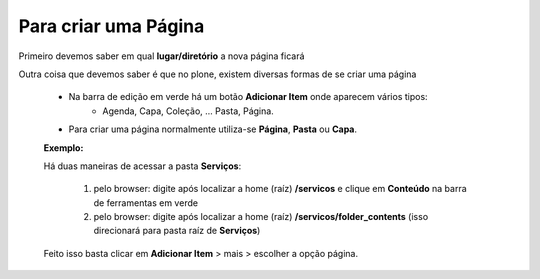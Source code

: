 Para criar uma Página
=====================

Primeiro devemos saber em qual **lugar/diretório** a nova página ficará

Outra coisa que devemos saber é que no plone, existem diversas formas de se criar uma página

	* Na barra de edição em verde há um botão **Adicionar Item** onde aparecem vários tipos: 
		* Agenda, Capa, Coleção, ... Pasta, Página.
	* Para criar uma página normalmente utiliza-se **Página**, **Pasta** ou **Capa**.

	**Exemplo:**

	Há duas maneiras de acessar a pasta **Serviços**:
	
		1. pelo browser: digite após localizar a home (raíz) **/servicos** e clique em **Conteúdo** na barra de ferramentas em verde
		2. pelo browser: digite após localizar a home (raíz) **/servicos/folder_contents** (isso direcionará para pasta raíz de **Serviços**)

	Feito isso basta clicar em **Adicionar Item** > mais > escolher a opção página.